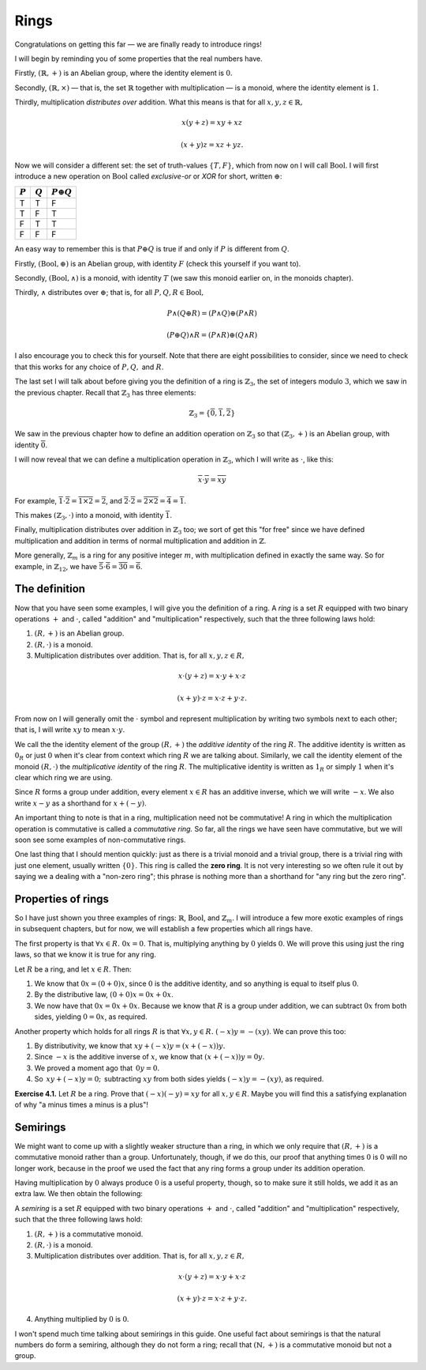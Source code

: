 Rings
=====

Congratulations on getting this far — we are finally ready to introduce rings!

I will begin by reminding you of some properties that the real numbers have.

Firstly, :math:`(\mathbb{R}, +)` is an Abelian group, where the identity
element is :math:`0`.

Secondly, :math:`(\mathbb{R}, \times)` — that is, the set :math:`\mathbb{R}`
together with multiplication — is a monoid, where the identity element is
:math:`1`.

Thirdly, multiplication *distributes over* addition. What this means is that
for all :math:`x, y, z \in \mathbb{R},`

.. math::
  x(y + z) = xy + xz

  (x + y)z = xz + yz.

Now we will consider a different set: the set of truth-values :math:`\{T, F\}`,
which from now on I will call :math:`\mathrm{Bool}`. I will first introduce a
new operation on :math:`\mathrm{Bool}` called *exclusive-or* or *XOR* for
short, written :math:`\oplus`:

========= ========= =================
:math:`P` :math:`Q` :math:`P \oplus Q`
========= ========= =================
T         T         F
T         F         T
F         T         T
F         F         F
========= ========= =================

An easy way to remember this is that :math:`P \oplus Q` is true if and only if
:math:`P` is different from :math:`Q`.

Firstly, :math:`(\mathrm{Bool}, \oplus)` is an Abelian group, with identity
:math:`F` (check this yourself if you want to).

Secondly, :math:`(\mathrm{Bool}, \land)` is a monoid, with identity :math:`T`
(we saw this monoid earlier on, in the monoids chapter).

Thirdly, :math:`\land` distributes over :math:`\oplus`; that is, for all
:math:`P, Q, R \in \mathrm{Bool},`

.. math::
  P \land (Q \oplus R) = (P \land Q) \oplus (P \land R)

  (P \oplus Q) \land R = (P \land R) \oplus (Q \land R)

I also encourage you to check this for yourself. Note that there are eight
possibilities to consider, since we need to check that this works for any
choice of :math:`P, Q,` and :math:`R`.

The last set I will talk about before giving you the definition of a ring is
:math:`\mathbb{Z}_3`, the set of integers modulo :math:`3`, which we saw in the
previous chapter. Recall that :math:`\mathbb{Z}_3` has three elements:

.. math::
  \mathbb{Z}_3 = \{\overline{0}, \overline{1}, \overline{2}\}

We saw in the previous chapter how to define an addition operation on
:math:`\mathbb{Z}_3` so that :math:`(\mathbb{Z}_3, +)` is an Abelian group,
with identity :math:`\overline{0}`.

I will now reveal that we can define a multiplication operation in
:math:`\mathbb{Z}_3`, which I will write as :math:`\cdot`, like this:

.. math::
  \overline{x} \cdot \overline{y} = \overline{xy}

For example, :math:`\overline{1} \cdot \overline{2} = \overline{1 \times 2} =
\overline{2}`, and :math:`\overline{2} \cdot \overline{2} = \overline{2 \times
2} = \overline{4} = \overline{1}`.

This makes :math:`(\mathbb{Z}_3, \cdot)` into a monoid, with identity
:math:`\overline{1}`.

Finally, multiplication distributes over addition in :math:`\mathbb{Z}_3` too;
we sort of get this "for free" since we have defined multiplication and
addition in terms of normal multiplication and addition in :math:`\mathbb{Z}`.

More generally, :math:`\mathbb{Z}_m` is a ring for any positive integer
:math:`m`, with multiplication defined in exactly the same way. So for example,
in :math:`\mathbb{Z}_{12}`, we have :math:`\overline{5} \cdot \overline{6}
= \overline{30} = \overline{6}`.

The definition
--------------

Now that you have seen some examples, I will give you the definition of a ring.
A *ring* is a set :math:`R` equipped with two binary operations :math:`+` and
:math:`\cdot`, called "addition" and "multiplication" respectively, such that
the three following laws hold:

1. :math:`(R, +)` is an Abelian group.
2. :math:`(R, \cdot)` is a monoid.
3. Multiplication distributes over addition. That is, for all :math:`x, y, z
   \in R,`

.. math::
  x \cdot (y + z) = x \cdot y + x \cdot z

  (x + y) \cdot z = x \cdot z + y \cdot z.

From now on I will generally omit the :math:`\cdot` symbol and represent
multiplication by writing two symbols next to each other; that is, I will write
:math:`xy` to mean :math:`x \cdot y`.

We call the the identity element of the group :math:`(R, +)` the *additive
identity* of the ring :math:`R`. The additive identity is written as
:math:`0_R` or just :math:`0` when it's clear from context which ring :math:`R`
we are talking about. Similarly, we call the identity element of the monoid
:math:`(R, \cdot)` the *multiplicative identity* of the ring :math:`R`. The
multiplicative identity is written as :math:`1_R` or simply :math:`1` when it's
clear which ring we are using.

Since :math:`R` forms a group under addition, every element :math:`x \in R` has
an additive inverse, which we will write :math:`-x`. We also write :math:`x -
y` as a shorthand for :math:`x + (-y)`.

An important thing to note is that in a ring, multiplication need not be
commutative! A ring in which the multiplication operation is commutative is
called a *commutative ring.* So far, all the rings we have seen have
commutative, but we will soon see some examples of non-commutative rings.

One last thing that I should mention quickly: just as there is a trivial monoid
and a trivial group, there is a trivial ring with just one element, usually
written :math:`\{0\}`. This ring is called the **zero ring**. It is not very
interesting so we often rule it out by saying we a dealing with a "non-zero
ring"; this phrase is nothing more than a shorthand for "any ring but the zero
ring".

Properties of rings
-------------------

So I have just shown you three examples of rings: :math:`\mathbb{R}`,
:math:`\mathrm{Bool}`, and :math:`\mathbb{Z}_m`. I will introduce a few more
exotic examples of rings in subsequent chapters, but for now, we will establish
a few properties which all rings have.

The first property is that :math:`\forall x \in R.\; 0x = 0`. That is,
multiplying anything by :math:`0` yields :math:`0`. We will prove this using
just the ring laws, so that we know it is true for any ring.

Let :math:`R` be a ring, and let :math:`x \in R`. Then:

1. We know that :math:`0x = (0 + 0)x`, since :math:`0` is the additive
   identity, and so anything is equal to itself plus :math:`0`.
2. By the distributive law, :math:`(0 + 0)x = 0x + 0x`.
3. We now have that :math:`0x = 0x + 0x`. Because we know that :math:`R` is a
   group under addition, we can subtract :math:`0x` from both sides, yielding
   :math:`0 = 0x`, as required.

Another property which holds for all rings :math:`R` is that :math:`\forall x,
y \in R.\; (-x)y = -(xy)`. We can prove this too:

1. By distributivity, we know that :math:`xy + (-x)y = (x + (-x))y.`
2. Since :math:`-x` is the additive inverse of :math:`x`, we know that
   :math:`(x + (-x))y = 0y.`
3. We proved a moment ago that :math:`\, 0y = 0.`
4. So :math:`\, xy + (-x)y = 0; \,` subtracting :math:`xy` from both sides yields
   :math:`(-x)y = -(xy)`, as required.

**Exercise 4.1.** Let :math:`R` be a ring. Prove that :math:`(-x)(-y) = xy` for
all :math:`x, y \in R`. Maybe you will find this a satisfying explanation of
why "a minus times a minus is a plus"!

Semirings
---------

We might want to come up with a slightly weaker structure than a ring, in which
we only require that :math:`(R, +)` is a commutative monoid rather than a
group. Unfortunately, though, if we do this, our proof that anything times
:math:`0` is :math:`0` will no longer work, because in the proof we used the
fact that any ring forms a group under its addition operation.

Having multiplication by :math:`0` always produce :math:`0` is a useful
property, though, so to make sure it still holds, we add it as an extra law. We
then obtain the following:

A *semiring* is a set :math:`R` equipped with two binary operations :math:`+`
and :math:`\cdot`, called "addition" and "multiplication" respectively, such
that the three following laws hold:

1. :math:`(R, +)` is a commutative monoid.
2. :math:`(R, \cdot)` is a monoid.
3. Multiplication distributes over addition. That is, for all :math:`x, y, z
   \in R,`

.. math::
  x \cdot (y + z) = x \cdot y + x \cdot z

  (x + y) \cdot z = x \cdot z + y \cdot z.

4. Anything multiplied by :math:`0` is :math:`0`.

I won't spend much time talking about semirings in this guide. One useful fact
about semirings is that the natural numbers do form a semiring, although they
do not form a ring; recall that :math:`(\mathbb{N}, +)` is a commutative monoid
but not a group.
